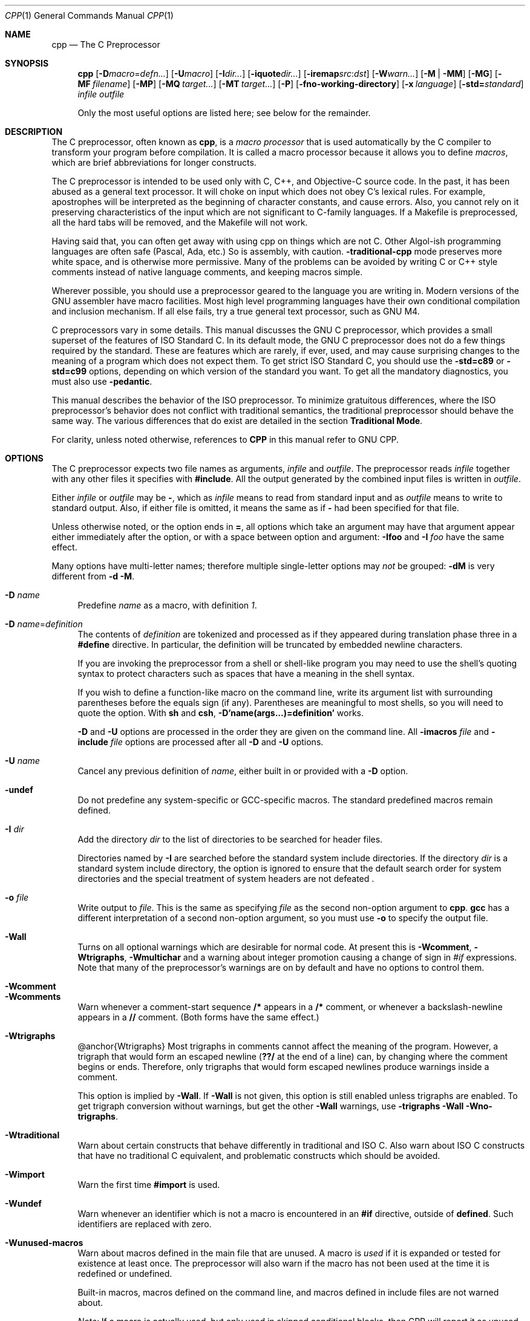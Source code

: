 .\" $NetBSD$
.Dd April 30, 2009
.Dt CPP 1
.Os
.Sh NAME
.Nm cpp
.Nd The C Preprocessor
.Sh SYNOPSIS
.Nm
.Op Fl D Ns Ar macro Ns = Ns Ar defn...
.Op Fl U Ns Ar macro
.Op Fl I Ns Ar dir...
.Op Fl iquote Ns Ar dir...
.Op Fl iremap Ns Ar src Ns : Ns Ar dst
.Op Fl W Ns Ar warn...
.Op Fl M | Fl MM
.Op Fl MG
.Op Fl MF Ar filename
.Op Fl MP
.Op Fl MQ Ar target...
.Op Fl MT Ar target...
.Op Fl P
.Op Fl fno-working-directory
.Op Fl x Ar language
.Op Fl std= Ns Ar standard
.Ar infile
.Ar outfile
.Pp
Only the most useful options are listed here; see below for the remainder.
.Sh DESCRIPTION
The C preprocessor, often known as
.Nm ,
is a
.Em macro processor
that is used automatically by the C compiler to transform your program before compilation.
It is called a macro processor because it allows you to define
.Em macros ,
which are brief abbreviations for longer constructs.
.Pp
The C preprocessor is intended to be used only with C, C++, and Objective-C source code.
In the past, it has been abused as a general text processor.
It will choke on input which does not obey C's lexical rules.
For example, apostrophes will be interpreted as the beginning of character constants, and cause errors.
Also, you cannot rely on it preserving characteristics of the input which are not significant to C-family languages.
If a Makefile is preprocessed, all the hard tabs will be removed, and the Makefile will not work.
.Pp
Having said that, you can often get away with using cpp on things which are not C.
Other Algol-ish programming languages are often safe (Pascal, Ada, etc.) So is assembly, with caution.
.Fl traditional-cpp
mode preserves more white space, and is otherwise more permissive.
Many of the problems can be avoided by writing C or C++ style comments instead of native language comments, and keeping macros simple.
.Pp
Wherever possible, you should use a preprocessor geared to the language you are writing in.
Modern versions of the GNU assembler have macro facilities.
Most high level programming languages have their own conditional compilation and inclusion mechanism.
If all else fails, try a true general text processor, such as GNU M4.
.Pp
C preprocessors vary in some details.
This manual discusses the GNU C preprocessor, which provides a small superset of the features of ISO Standard C.
In its default mode, the GNU C preprocessor does not do a few things required by the standard.
These are features which are rarely, if ever, used, and may cause surprising changes to the meaning of a program which does not expect them.
To get strict ISO Standard C, you should use the
.Fl std=c89
or
.Fl std=c99
options, depending on which version of the standard you want.
To get all the mandatory diagnostics, you must also use
.Fl pedantic .
.Pp
This manual describes the behavior of the ISO preprocessor.
To minimize gratuitous differences, where the ISO preprocessor's behavior does not conflict with traditional semantics, the traditional preprocessor should behave the same way.
The various differences that do exist are detailed in the section
.Sy Traditional Mode .
.Pp
For clarity, unless noted otherwise, references to
.Sy CPP
in this manual refer to GNU CPP.
.Sh OPTIONS
The C preprocessor expects two file names as arguments,
.Em infile
and
.Em outfile .
The preprocessor reads
.Em infile
together with any other files it specifies with
.Sy #include .
All the output generated by the combined input files is written in
.Em outfile .
.Pp
Either
.Em infile
or
.Em outfile
may be
.Sy - ,
which as
.Em infile
means to read from standard input and as
.Em outfile
means to write to standard output.
Also, if either file is omitted, it means the same as if
.Sy -
had been specified for that file.
.Pp
Unless otherwise noted, or the option ends in
.Sy = ,
all options which take an argument may have that argument appear either immediately after the option, or with a space between option and argument:
.Fl Ifoo
and
.Fl I Ar foo
have the same effect.
.Pp
Many options have multi-letter names; therefore multiple single-letter options may
.Em not
be grouped:
.Fl dM
is very different from
.Fl d Fl M .
.Pp
.Bl -tag -width xx -compact
.It Fl D Ar name
Predefine
.Em name
as a macro, with definition
.Va 1 .
.Pp
.It Fl D Ar name Ns = Ns Ar definition
The contents of
.Em definition
are tokenized and processed as if they appeared during translation phase three in a
.Sy #define
directive.
In particular, the definition will be truncated by embedded newline characters.
.Pp
If you are invoking the preprocessor from a shell or shell-like program you may need to use the shell's quoting syntax to protect characters such as spaces that have a meaning in the shell syntax.
.Pp
If you wish to define a function-like macro on the command line, write its argument list with surrounding parentheses before the equals sign (if any).
Parentheses are meaningful to most shells, so you will need to quote the option.
With
.Nm sh
and
.Nm csh ,
.Sy -D'name(args...)=definition'
works.
.Pp
.Fl D
and
.Fl U
options are processed in the order they are given on the command line.
All
.Fl imacros Ar file
and
.Fl include Ar file
options are processed after all
.Fl D
and
.Fl U
options.
.Pp
.It Fl U Ar name
Cancel any previous definition of
.Em name ,
either built in or provided with a
.Fl D
option.
.Pp
.It Fl undef
Do not predefine any system-specific or GCC-specific macros.
The standard predefined macros remain defined.
.Pp
.It Fl I Ar dir
Add the directory
.Em dir
to the list of directories to be searched for header files.
.Pp
Directories named by
.Fl I
are searched before the standard system include directories.
If the directory
.Em dir
is a standard system include directory, the option is ignored to ensure that the default search order for system directories and the special treatment of system headers are not defeated .
.Pp
.It Fl o Ar file
Write output to
.Em file .
This is the same as specifying
.Em file
as the second non-option argument to
.Nm cpp .
.Nm gcc
has a different interpretation of a second non-option argument, so you must use
.Fl o
to specify the output file.
.Pp
.It Fl Wall
Turns on all optional warnings which are desirable for normal code.
At present this is
.Fl Wcomment ,
.Fl Wtrigraphs ,
.Fl Wmultichar
and a warning about integer promotion causing a change of sign in
.Va #if
expressions.
Note that many of the preprocessor's warnings are on by default and have no options to control them.
.Pp
.It Fl Wcomment
.It Fl Wcomments
Warn whenever a comment-start sequence
.Sy /*
appears in a
.Sy /*
comment, or whenever a backslash-newline appears in a
.Sy //
comment.
(Both forms have the same effect.)
.Pp
.It Fl Wtrigraphs
@anchor{Wtrigraphs} Most trigraphs in comments cannot affect the meaning of the program.
However, a trigraph that would form an escaped newline
.Sy ( ??/
at the end of a line) can, by changing where the comment begins or ends.
Therefore, only trigraphs that would form escaped newlines produce warnings inside a comment.
.Pp
This option is implied by
.Fl Wall .
If
.Fl Wall
is not given, this option is still enabled unless trigraphs are enabled.
To get trigraph conversion without warnings, but get the other
.Fl Wall
warnings, use
.Fl trigraphs Fl Wall Fl Wno-trigraphs .
.Pp
.It Fl Wtraditional
Warn about certain constructs that behave differently in traditional and ISO C.
Also warn about ISO C constructs that have no traditional C equivalent, and problematic constructs which should be avoided.
.Pp
.It Fl Wimport
Warn the first time
.Sy #import
is used.
.Pp
.It Fl Wundef
Warn whenever an identifier which is not a macro is encountered in an
.Sy #if
directive, outside of
.Sy defined .
Such identifiers are replaced with zero.
.Pp
.It Fl Wunused-macros
Warn about macros defined in the main file that are unused.
A macro is
.Em used
if it is expanded or tested for existence at least once.
The preprocessor will also warn if the macro has not been used at the time it is redefined or undefined.
.Pp
Built-in macros, macros defined on the command line, and macros defined in include files are not warned about.
.Pp
.Em Note:
If a macro is actually used, but only used in skipped conditional blocks, then CPP will report it as unused.
To avoid the warning in such a case, you might improve the scope of the macro's definition by, for example, moving it into the first skipped block.
Alternatively, you could provide a dummy use with something like:
.Pp
.Bd -literal -offset indent
#if defined the_macro_causing_the_warning
#endif
.Ed
.Pp
.It Fl Wendif-labels
Warn whenever an
.Sy #else
or an
.Sy #endif
are followed by text.
This usually happens in code of the form
.Pp
.Bd -literal -offset indent
#if FOO
\&...
#else FOO
\&...
#endif FOO
.Ed
The second and third
.Va FOO
should be in comments, but often are not in older programs.
This warning is on by default.
.Pp
.It Fl Werror
Make all warnings into hard errors.
Source code which triggers warnings will be rejected.
.Pp
.It Fl Wsystem-headers
Issue warnings for code in system headers.
These are normally unhelpful in finding bugs in your own code, therefore suppressed.
If you are responsible for the system library, you may want to see them.
.Pp
.It Fl w
Suppress all warnings, including those which GNU CPP issues by default.
.Pp
.It Fl pedantic
Issue all the mandatory diagnostics listed in the C standard.
Some of them are left out by default, since they trigger frequently on harmless code.
.Pp
.It Fl pedantic-errors
Issue all the mandatory diagnostics, and make all mandatory diagnostics into errors.
This includes mandatory diagnostics that GCC issues without
.Fl pedantic
but treats as warnings.
.Pp
.It Fl M
Instead of outputting the result of preprocessing, output a rule suitable for
.Sy make
describing the dependencies of the main source file.
The preprocessor outputs one
.Sy make
rule containing the object file name for that source file, a colon, and the names of all the included files, including those coming from
.Fl include
or
.Fl imacros
command line options.
.Pp
Unless specified explicitly (with
.Fl MT
or
.Fl MQ ) ,
the object file name consists of the basename of the source file with any suffix replaced with object file suffix.
If there are many included files then the rule is split into several lines using
.Sy \e
-newline.
The rule has no commands.
.Pp
This option does not suppress the preprocessor's debug output, such as
.Fl dM .
To avoid mixing such debug output with the dependency rules you should explicitly specify the dependency output file with
.Fl MF ,
or use an environment variable like
.Sy DEPENDENCIES_OUTPUT .
Debug output will still be sent to the regular output stream as normal.
.Pp
Passing
.Fl M
to the driver implies
.Fl E ,
and suppresses warnings with an implicit
.Fl w .
.Pp
.It Fl MM
Like
.Fl M
but do not mention header files that are found in system header directories, nor header files that are included, directly or indirectly, from such a header.
.Pp
This implies that the choice of angle brackets or double quotes in an
.Sy #include
directive does not in itself determine whether that header will appear in
.Fl MM
dependency output.
This is a slight change in semantics from GCC versions 3.0 and earlier.
.Pp
@anchor{dashMF}
.Pp
.It Fl MF Ar file
When used with
.Fl M
or
.Fl MM ,
specifies a file to write the dependencies to.
If no
.Fl MF
switch is given the preprocessor sends the rules to the same place it would have sent preprocessed output.
.Pp
When used with the driver options
.Fl MD
or
.Fl MMD ,
.Fl MF
overrides the default dependency output file.
.Pp
.It Fl MG
In conjunction with an option such as
.Fl M
requesting dependency generation,
.Fl MG
assumes missing header files are generated files and adds them to the dependency list without raising an error.
The dependency filename is taken directly from the
.Va #include
directive without prepending any path.
.Fl MG
also suppresses preprocessed output, as a missing header file renders this useless.
.Pp
This feature is used in automatic updating of makefiles.
.Pp
.It Fl MP
This option instructs CPP to add a phony target for each dependency other than the main file, causing each to depend on nothing.
These dummy rules work around errors
.Sy make
gives if you remove header files without updating the
.Pa Makefile
to match.
.Pp
This is typical output:
.Pp
.Bd -literal -offset indent
test.o: test.c test.h

test.h:
.Ed
.It Fl MT Ar target
Change the target of the rule emitted by dependency generation.
By default CPP takes the name of the main input file, including any path, deletes any file suffix such as
.Sy .c ,
and appends the platform's usual object suffix.
The result is the target.
.Pp
An
.Fl MT
option will set the target to be exactly the string you specify.
If you want multiple targets, you can specify them as a single argument to
.Fl MT ,
or use multiple
.Fl MT
options.
.Pp
For example,
.Sy -MT '$(objpfx)foo.o'
might give
.Pp
.Bd -literal -offset indent
$(objpfx)foo.o: foo.c
.Ed
.It Fl MQ Ar target
Same as
.Fl MT ,
but it quotes any characters which are special to Make.
.Sy -MQ '$(objpfx)foo.o'
gives
.Pp
.Bd -literal -offset indent
$$(objpfx)foo.o: foo.c
.Ed
The default target is automatically quoted, as if it were given with
.Fl MQ .
.Pp
.It Fl MD
.Fl MD
is equivalent to
.Fl M Fl MF Ar file ,
except that
.Fl E
is not implied.
The driver determines
.Em file
based on whether an
.Fl o
option is given.
If it is, the driver uses its argument but with a suffix of
.Pa .d ,
otherwise it take the basename of the input file and applies a
.Pa .d
suffix.
.Pp
If
.Fl MD
is used in conjunction with
.Fl E ,
any
.Fl o
switch is understood to specify the dependency output file (but @pxref{dashMF,,-MF}), but if used without
.Fl E ,
each
.Fl o
is understood to specify a target object file.
.Pp
Since
.Fl E
is not implied,
.Fl MD
can be used to generate a dependency output file as a side-effect of the compilation process.
.Pp
.It Fl MMD
Like
.Fl MD
except mention only user header files, not system header files.
.Pp
.It Fl x Ar c
.It Fl x Ar c++
.It Fl x Ar objective-c
.It Fl x Ar assembler-with-cpp
Specify the source language: C, C++, Objective-C, or assembly.
This has nothing to do with standards conformance or extensions; it merely selects which base syntax to expect.
If you give none of these options, cpp will deduce the language from the extension of the source file:
.Sy .c ,
.Sy .cc ,
.Sy .m ,
or
.Sy .S .
Some other common extensions for C++ and assembly are also recognized.
If cpp does not recognize the extension, it will treat the file as C; this is the most generic mode.
.Pp
.Em Note:
Previous versions of cpp accepted a
.Fl lang
option which selected both the language and the standards conformance level.
This option has been removed, because it conflicts with the
.Fl l
option.
.Pp
.It Fl std= Ns Ar standard
.It Fl ansi
Specify the standard to which the code should conform.
Currently CPP knows about C and C++ standards; others may be added in the future.
.Pp
.Em standard
may be one of:
.Pp
.Bl -tag -width xx
.It Sy iso9899:1990 Ns
.It Sy c89 Ns
The ISO C standard from 1990.
.Sy c89
is the customary shorthand for this version of the standard.
.Pp
The
.Fl ansi
option is equivalent to
.Fl std=c89 .
.Pp
.It Sy iso9899:199409 Ns
The 1990 C standard, as amended in 1994.
.Pp
.It Sy iso9899:1999 Ns
.It Sy c99 Ns
.It Sy iso9899:199x Ns
.It Sy c9x Ns
The revised ISO C standard, published in December 1999.
Before publication, this was known as C9X.
.Pp
.It Sy gnu89 Ns
The 1990 C standard plus GNU extensions.
This is the default.
.Pp
.It Sy gnu99 Ns
.It Sy gnu9x Ns
The 1999 C standard plus GNU extensions.
.Pp
.It Sy c++98 Ns
The 1998 ISO C++ standard plus amendments.
.Pp
.It Sy gnu++98 Ns
The same as
.Fl std=c++98
plus GNU extensions.
This is the default for C++ code.
.Pp
.El
.It Fl I-
Split the include path.
Any directories specified with
.Fl I
options before
.Fl I-
are searched only for headers requested with
.Va .Sy #include \&"file" ;
they are not searched for
.Va .Sy #include \*[Lt]file\*[Gt] .
If additional directories are specified with
.Fl I
options after the
.Fl I- ,
those directories are searched for all
.Sy #include
directives.
.Pp
In addition,
.Fl I-
inhibits the use of the directory of the current file directory as the first search directory for
.Va .Sy #include \&"file" .
.Pp
This option has been deprecated.
.Pp
.It Fl nostdinc
Do not search the standard system directories for header files.
Only the directories you have specified with
.Fl I
options (and the directory of the current file, if appropriate) are searched.
.Pp
.It Fl nostdinc++
Do not search for header files in the C++-specific standard directories, but do still search the other standard directories.
(This option is used when building the C++ library.)
.Pp
.It Fl include Ar file
Process
.Em file
as if
.Va #include \&"file"
appeared as the first line of the primary source file.
However, the first directory searched for
.Em file
is the preprocessor's working directory
.Em instead of
the directory containing the main source file.
If not found there, it is searched for in the remainder of the
.Va #include \&"..."
search chain as normal.
.Pp
If multiple
.Fl include
options are given, the files are included in the order they appear on the command line.
.Pp
.It Fl imacros Ar file
Exactly like
.Fl include ,
except that any output produced by scanning
.Em file
is thrown away.
Macros it defines remain defined.
This allows you to acquire all the macros from a header without also processing its declarations.
.Pp
All files specified by
.Fl imacros
are processed before all files specified by
.Fl include .
.Pp
.It Fl idirafter Ar dir
Search
.Em dir
for header files, but do it
.Em after
all directories specified with
.Fl I
and the standard system directories have been exhausted.
.Em dir
is treated as a system include directory.
.Pp
.It Fl iprefix Ar prefix
Specify
.Em prefix
as the prefix for subsequent
.Fl iwithprefix
options.
If the prefix represents a directory, you should include the final
.Sy / .
.Pp
.It Fl iwithprefix Ar dir
.It Fl iwithprefixbefore Ar dir
Append
.Em dir
to the prefix specified previously with
.Fl iprefix ,
and add the resulting directory to the include search path.
.Fl iwithprefixbefore
puts it in the same place
.Fl I
would;
.Fl iwithprefix
puts it where
.Fl idirafter
would.
.Pp
.It Fl isysroot Ar dir
This option is like the
.Fl -sysroot
option, but applies only to header files.
See the
.Fl -sysroot
option for more information.
.Pp
.It Fl isystem Ar dir
Search
.Em dir
for header files, after all directories specified by
.Fl I
but before the standard system directories.
Mark it as a system directory, so that it gets the same special treatment as is applied to the standard system directories.
.Pp
.It Fl cxx-isystem Ar dir
Search
.Em dir
for C++ header files, after all directories specified by
.Fl I
but before the standard system directories.
Mark it as a system directory, so that it gets the same special treatment as is applied to the standard system directories.
.Pp
.It Fl iquote Ar dir
Search
.Em dir
only for header files requested with
.Va .Sy #include \&"file" ;
they are not searched for
.Va .Sy #include \*[Lt]file\*[Gt] ,
before all directories specified by
.Fl I
and before the standard system directories.
.Pp
.It Fl iremap Ns Ar src Ns : Ns Ar dst
Replace the prefix
.Ar src
in
.Va __FILE__
with
.Ar dst
at expansion time.
This option can be specified more than once.
Processing stops at the first match.
.It Fl fdollars-in-identifiers
@anchor{fdollars-in-identifiers} Accept
.Sy $
in identifiers.
.Pp
.It Fl fextended-identifiers
Accept universal character names in identifiers.
This option is experimental; in a future version of GCC, it will be enabled by default for C99 and C++.
.Pp
.It Fl fpreprocessed
Indicate to the preprocessor that the input file has already been preprocessed.
This suppresses things like macro expansion, trigraph conversion, escaped newline splicing, and processing of most directives.
The preprocessor still recognizes and removes comments, so that you can pass a file preprocessed with
.Fl C
to the compiler without problems.
In this mode the integrated preprocessor is little more than a tokenizer for the front ends.
.Pp
.Fl fpreprocessed
is implicit if the input file has one of the extensions
.Sy .i ,
.Sy .ii
or
.Sy .mi .
These are the extensions that GCC uses for preprocessed files created by
.Fl save-temps .
.Pp
.It Fl ftabstop= Ns Ar width
Set the distance between tab stops.
This helps the preprocessor report correct column numbers in warnings or errors, even if tabs appear on the line.
If the value is less than 1 or greater than 100, the option is ignored.
The default is 8.
.Pp
.It Fl fexec-charset= Ns Ar charset
Set the execution character set, used for string and character constants.
The default is UTF-8.
.Em charset
can be any encoding supported by the system's
.Va iconv
library routine.
.Pp
.It Fl fwide-exec-charset= Ns Ar charset
Set the wide execution character set, used for wide string and character constants.
The default is UTF-32 or UTF-16, whichever corresponds to the width of
.Va wchar_t .
As with
.Fl fexec-charset ,
.Em charset
can be any encoding supported by the system's
.Va iconv
library routine; however, you will have problems with encodings that do not fit exactly in
.Va wchar_t .
.Pp
.It Fl finput-charset= Ns Ar charset
Set the input character set, used for translation from the character set of the input file to the source character set used by GCC.
If the locale does not specify, or GCC cannot get this information from the locale, the default is UTF-8.
This can be overridden by either the locale or this command line option.
Currently the command line option takes precedence if there's a conflict.
.Em charset
can be any encoding supported by the system's
.Va iconv
library routine.
.Pp
.It Fl fworking-directory
Enable generation of linemarkers in the preprocessor output that will let the compiler know the current working directory at the time of preprocessing.
When this option is enabled, the preprocessor will emit, after the initial linemarker, a second linemarker with the current working directory followed by two slashes.
GCC will use this directory, when it's present in the preprocessed input, as the directory emitted as the current working directory in some debugging information formats.
This option is implicitly enabled if debugging information is enabled, but this can be inhibited with the negated form
.Fl fno-working-directory .
If the
.Fl P
flag is present in the command line, this option has no effect, since no
.Va #line
directives are emitted whatsoever.
.Pp
.It Fl fno-show-column
Do not print column numbers in diagnostics.
This may be necessary if diagnostics are being scanned by a program that does not understand the column numbers, such as
.Sy dejagnu .
.Pp
.It Fl A Ar predicate Ns = Ns Ar answer
Make an assertion with the predicate
.Em predicate
and answer
.Em answer .
This form is preferred to the older form
.Fl A Ar predicate
.Sy (
.Em answer
.Sy ) ,
which is still supported, because it does not use shell special characters.
.Pp
.It Fl A Fl  Ns Ar predicate Ns = Ns Ar answer
Cancel an assertion with the predicate
.Em predicate
and answer
.Em answer .
.Pp
.It Fl dCHARS
.Em CHARS
is a sequence of one or more of the following characters, and must not be preceded by a space.
Other characters are interpreted by the compiler proper, or reserved for future versions of GCC, and so are silently ignored.
If you specify characters whose behavior conflicts, the result is undefined.
.Pp
.Bl -tag -width xx
.It Sy M Ns
Instead of the normal output, generate a list of
.Sy #define
directives for all the macros defined during the execution of the preprocessor, including predefined macros.
This gives you a way of finding out what is predefined in your version of the preprocessor.
Assuming you have no file
.Pa foo.h ,
the command
.Pp
.Bd -literal -offset indent
touch foo.h; cpp -dM foo.h
.Ed
will show all the predefined macros.
.Pp
.It Sy D Ns
Like
.Sy M
except in two respects: it does
.Em not
include the predefined macros, and it outputs
.Em both
the
.Sy #define
directives and the result of preprocessing.
Both kinds of output go to the standard output file.
.Pp
.It Sy N Ns
Like
.Sy D ,
but emit only the macro names, not their expansions.
.Pp
.It Sy I Ns
Output
.Sy #include
directives in addition to the result of preprocessing.
.Pp
.El
.It Fl P
Inhibit generation of linemarkers in the output from the preprocessor.
This might be useful when running the preprocessor on something that is not C code, and will be sent to a program which might be confused by the linemarkers.
.Pp
.It Fl C
Do not discard comments.
All comments are passed through to the output file, except for comments in processed directives, which are deleted along with the directive.
.Pp
You should be prepared for side effects when using
.Fl C ;
it causes the preprocessor to treat comments as tokens in their own right.
For example, comments appearing at the start of what would be a directive line have the effect of turning that line into an ordinary source line, since the first token on the line is no longer a
.Sy # .
.Pp
.It Fl CC
Do not discard comments, including during macro expansion.
This is like
.Fl C ,
except that comments contained within macros are also passed through to the output file where the macro is expanded.
.Pp
In addition to the side-effects of the
.Fl C
option, the
.Fl CC
option causes all C++-style comments inside a macro to be converted to C-style comments.
This is to prevent later use of that macro from inadvertently commenting out the remainder of the source line.
.Pp
The
.Fl CC
option is generally used to support lint comments.
.Pp
.It Fl traditional-cpp
Try to imitate the behavior of old-fashioned C preprocessors, as opposed to ISO C preprocessors.
.Pp
.It Fl trigraphs
Process trigraph sequences.
.Pp
.It Fl remap
Enable special code to work around file systems which only permit very short file names, such as MS-DOS.
.Pp
.It Fl -help
.It Fl -target-help
Print text describing all the command line options instead of preprocessing anything.
.Pp
.It Fl v
Verbose mode.
Print out GNU CPP's version number at the beginning of execution, and report the final form of the include path.
.Pp
.It Fl H
Print the name of each header file used, in addition to other normal activities.
Each name is indented to show how deep in the
.Sy #include
stack it is.
Precompiled header files are also printed, even if they are found to be invalid; an invalid precompiled header file is printed with
.Sy ...x
and a valid one with
.Sy ...! .
.Pp
.It Fl version
.It Fl -version
Print out GNU CPP's version number.
With one dash, proceed to preprocess as normal.
With two dashes, exit immediately.
.Pp
.El
.Sh ENVIRONMENT
This section describes the environment variables that affect how CPP operates.
You can use them to specify directories or prefixes to use when searching for include files, or to control dependency output.
.Pp
Note that you can also specify places to search using options such as
.Fl I ,
and control dependency output with options like
.Fl M .
These take precedence over environment variables, which in turn take precedence over the configuration of GCC.
.Pp
.Bl -tag -width xx -compact
.It Sy CPATH Ns
.It Sy C_INCLUDE_PATH Ns
.It Sy CPLUS_INCLUDE_PATH Ns
.It Sy OBJC_INCLUDE_PATH Ns
Each variable's value is a list of directories separated by a special character, much like
.Sy PATH ,
in which to look for header files.
The special character,
.Va PATH_SEPARATOR ,
is target-dependent and determined at GCC build time.
For Microsoft Windows-based targets it is a semicolon, and for almost all other targets it is a colon.
.Pp
.Sy CPATH
specifies a list of directories to be searched as if specified with
.Fl I ,
but after any paths given with
.Fl I
options on the command line.
This environment variable is used regardless of which language is being preprocessed.
.Pp
The remaining environment variables apply only when preprocessing the particular language indicated.
Each specifies a list of directories to be searched as if specified with
.Fl isystem ,
but after any paths given with
.Fl isystem
options on the command line.
.Pp
In all these variables, an empty element instructs the compiler to search its current working directory.
Empty elements can appear at the beginning or end of a path.
For instance, if the value of
.Sy CPATH
is
.Va :/special/include ,
that has the same effect as
.Sy -I. -I/special/include .
.Pp
.It Sy DEPENDENCIES_OUTPUT Ns
If this variable is set, its value specifies how to output dependencies for Make based on the non-system header files processed by the compiler.
System header files are ignored in the dependency output.
.Pp
The value of
.Sy DEPENDENCIES_OUTPUT
can be just a file name, in which case the Make rules are written to that file, guessing the target name from the source file name.
Or the value can have the form
.Em file
\~
.Em target ,
in which case the rules are written to file
.Em file
using
.Em target
as the target name.
.Pp
In other words, this environment variable is equivalent to combining the options
.Fl MM
and
.Fl MF ,
with an optional
.Fl MT
switch too.
.Pp
.It Sy SUNPRO_DEPENDENCIES Ns
This variable is the same as
.Sy DEPENDENCIES_OUTPUT
(see above), except that system header files are not ignored, so it implies
.Fl M
rather than
.Fl MM .
However, the dependence on the main input file is omitted.
.Pp
.It Sy CPP_RESTRICTED Ns
If this variable is defined, cpp will skip any include file which is not a regular file, and will continue searching for the requested name (this is always done if the found file is a directory).
.Pp
.El
.Sh SEE ALSO
gpl(7), gfdl(7), fsf-funding(7), gcc(1), as(1), ld(1), and the Info entries for
.Pa cpp ,
.Pa gcc ,
and
.Pa binutils .
.Sh COPYRIGHT
Copyright (c) 1987, 1989, 1991, 1992, 1993, 1994, 1995, 1996, 1997, 1998, 1999, 2000, 2001, 2002, 2003, 2004, 2005 Free Software Foundation, Inc.
.Pp
Permission is granted to copy, distribute and/or modify this document under the terms of the GNU Free Documentation License, Version 1.1 or any later version published by the Free Software Foundation.
A copy of the license is included in the man page gfdl(7).
This manual contains no Invariant Sections.
The Front-Cover Texts are (a) (see below), and the Back-Cover Texts are (b) (see below).
.Pp
(a) The FSF's Front-Cover Text is:
.Pp
 A GNU Manual
.Pp
(b) The FSF's Back-Cover Text is:
.Pp
You have freedom to copy and modify this GNU Manual, like GNU software.
Copies published by the Free Software Foundation raise funds for GNU development.
